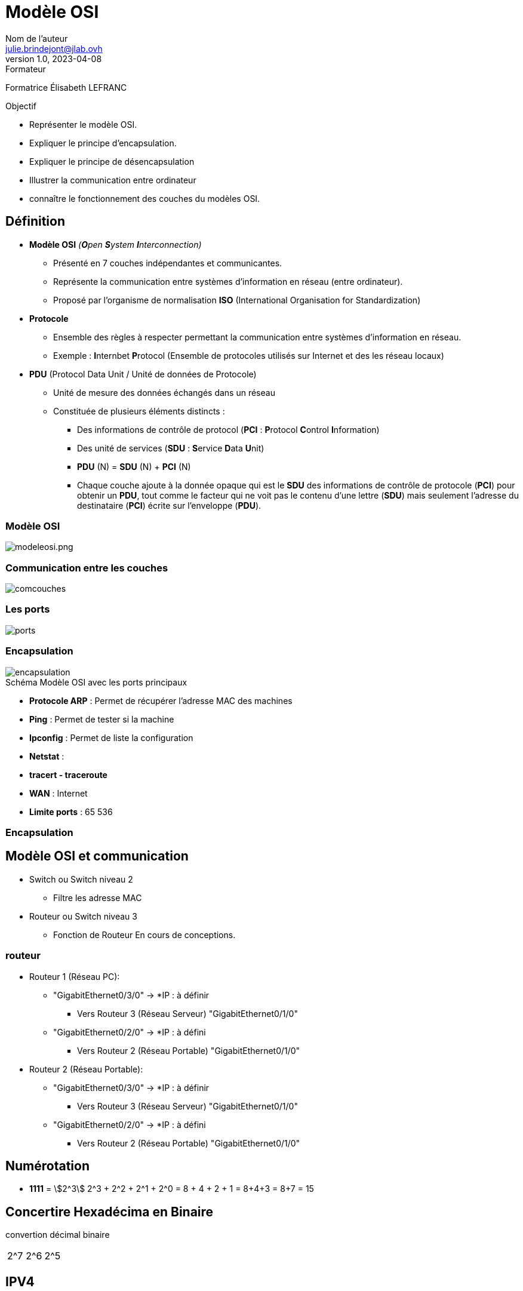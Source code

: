 = Modèle OSI
Nom de l'auteur <julie.brindejont@jlab.ovh>
v1.0, 2023-04-08

:imagesdir: /images/cours/eni/tssr2023/base-reseau

.Formateur
Formatrice Élisabeth LEFRANC

.Objectif
****
* Représenter le modèle OSI.
* Expliquer le principe d'encapsulation.
* Expliquer le principe de désencapsulation
* Illustrer la communication entre ordinateur
* connaître le fonctionnement des couches du modèles OSI.
****

== Définition

* *Modèle OSI* _(**O**pen **S**ystem **I**nterconnection)_
** Présenté en 7 couches indépendantes et communicantes.
** Représente la communication entre systèmes d'information en réseau (entre ordinateur).
** Proposé par l'organisme de normalisation *ISO* (International Organisation for Standardization)
* *Protocole*
** Ensemble des règles à respecter permettant la communication entre systèmes d'information en réseau.
** Exemple : **I**nternbet **P**rotocol (Ensemble de protocoles utilisés sur Internet et des les réseau locaux) 
* *PDU* (Protocol Data Unit / Unité de données de Protocole)
** Unité de mesure des données échangés dans un réseau
** Constituée de plusieurs éléments distincts :
*** Des informations de contrôle de protocol (*PCI* : **P**rotocol **C**ontrol **I**nformation)
*** Des unité de services (*SDU* : **S**ervice **D**ata **U**nit)
*** *PDU* (N) = *SDU* (N) + *PCI* (N)
*** Chaque couche ajoute à la donnée opaque qui est le *SDU* des informations de contrôle de protocole (*PCI*) pour obtenir un *PDU*, tout comme le facteur qui ne voit pas le contenu d'une lettre (*SDU*) mais seulement l'adresse du destinataire (*PCI*) écrite sur l'enveloppe (*PDU*).

=== Modèle OSI

image::modeleosi.png[modeleosi.png]

=== Communication entre les couches

image::comcouches.png[]

=== Les ports

image::ports.png[]

=== Encapsulation

image::encapsulation.png[]

.Schéma Modèle OSI avec les ports principaux


* *Protocole ARP* : Permet de récupérer l'adresse MAC des machines
* *Ping* : Permet de tester si la machine
* *Ipconfig* : Permet de liste la configuration
* *Netstat* : 
* *tracert - traceroute*
* *WAN*  : Internet
* *Limite ports* : 65 536

=== Encapsulation

== Modèle OSI et communication

* Switch ou Switch niveau 2
** Filtre les adresse MAC
* Routeur ou Switch niveau 3
** Fonction de Routeur
En cours de conceptions.


=== routeur
* Routeur 1 (Réseau PC):
** "GigabitEthernet0/3/0" -> *IP : à définir
*** Vers Routeur 3  (Réseau Serveur) "GigabitEthernet0/1/0"
** "GigabitEthernet0/2/0" -> *IP : à défini
*** Vers Routeur 2 (Réseau Portable) "GigabitEthernet0/1/0"

* Routeur 2 (Réseau Portable):
** "GigabitEthernet0/3/0" -> *IP : à définir
*** Vers Routeur 3  (Réseau Serveur) "GigabitEthernet0/1/0"
** "GigabitEthernet0/2/0" -> *IP : à défini
*** Vers Routeur 2 (Réseau Portable) "GigabitEthernet0/1/0"

== Numérotation

* *1111* = stem:[2^3] 2^3 + 2^2 + 2^1 +  2^0 = 8 + 4 + 2 + 1 = 8+4+3 = 8+7 = 15

== Concertire Hexadécima en Binaire

convertion décimal binaire

|===
|2^7|2^6|2^5
|===

== IPV4

=== Classe A

La classe A à sont 1er bit à 0
Sont masque par défaut est 255.0.0.0

=== Classe B

=== Classe C

=== Classe D

=== Classe E
multicast

240 = 1111 0000
192 = 1100 0000
192 = 1100 0000

id réseau
172.25.192.0

172.025.192.0
255.255.240.0
172.025.(1100 0000 . 0000 0000)

010.000.255.63
255.255.255.224
010.000.255.(0001 1111) = 10.0.255.32 / 10.0.


224 = 1110 0000
63 =  0001 1111

0000 - réseau
0001 - PC1
0010 - PC2
0011 - PC3
0100 - PC4
0101 - PC5
0110 - PC6
0111 - Broadcast

1111 1000/29

Adresse utilisable ne privé
* 10.0.0.0/8 classe A
* 172.16.0.0/12 Classe B
* 192.168.0.0/16
* 168.254.0.0/16 -> Si la requête DHCP à échoué.

== Découpage réseau

Découper les réseau en 6 sous-réseau en part égale

